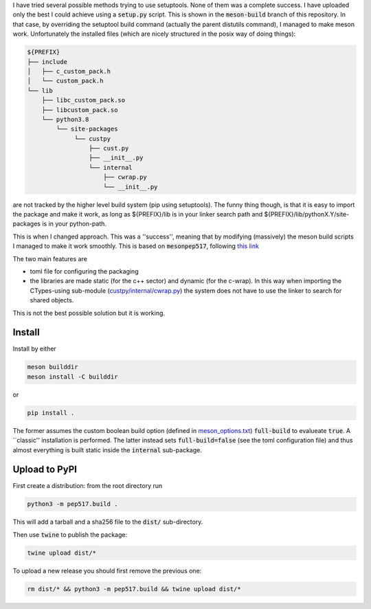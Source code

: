 I have tried several possible methods trying to use setuptools.
None of them was a complete success. I have uploaded only the best I could achieve using a :code:`setup.py` script.
This is shown in the :code:`meson-build` branch of this repository.
In that case, by overriding the setuptool build command (actually the parent distutils command), I managed to make meson work.
Unfortunately the installed files (which are nicely structured in the posix way of doing things):

.. code::
   
   ${PREFIX}
   ├── include
   │   ├── c_custom_pack.h
   │   └── custom_pack.h
   └── lib
       ├── libc_custom_pack.so
       ├── libcustom_pack.so
       └── python3.8
           └── site-packages
                └── custpy
                    ├── cust.py
                    ├── __init__.py
                    └── internal
                        ├── cwrap.py
                        └── __init__.py

are not tracked by the higher level build system (pip using setuptools).
The funny thing though, is that it is easy to import the package and make it work, as long as ${PREFIX}/lib is in your linker search path and ${PREFIX}/lib/pythonX.Y/site-packages is in your python-path.
			
This is when I changed approach. This was a ''success'', meaning that by modifying (massively) the meson build scripts I managed to make it work smoothly.
This is based on :code:`mesonpep517`, following `this link <https://thiblahute.gitlab.io/mesonpep517/>`_

The two main features are

- toml file for configuring the packaging
- the libraries are made static (for the c++ sector) and dynamic (for the c-wrap). In this way when importing the CTypes-using sub-module (`custpy/internal/cwrap.py <custpy/internal/cwrap.py.in>`_) the system does not have to use the linker to search for shared objects.

This is not the best possible solution but it is working.

Install
=======

Install by either

.. code::

   meson builddir
   meson install -C builddir

or

.. code::

   pip install .

The former assumes the custom boolean build option (defined in `meson_options.txt <meson_options.txt>`_) :code:`full-build` to evalueate :code:`true`.
A ``classic'' installation is performed.
The latter instead sets :code:`full-build=false` (see the toml configuration file) and thus almost everything is built static inside the :code:`internal` sub-package.

Upload to PyPI
==============

First create a distribution: from the root directory run

.. code::

   python3 -m pep517.build .

This will add a tarball and a sha256 file to the :code:`dist/` sub-directory.

Then use :code:`twine` to publish the package:

.. code::

   twine upload dist/*

To upload a new release you should first remove the previous one:

.. code::

   rm dist/* && python3 -m pep517.build && twine upload dist/*


   
